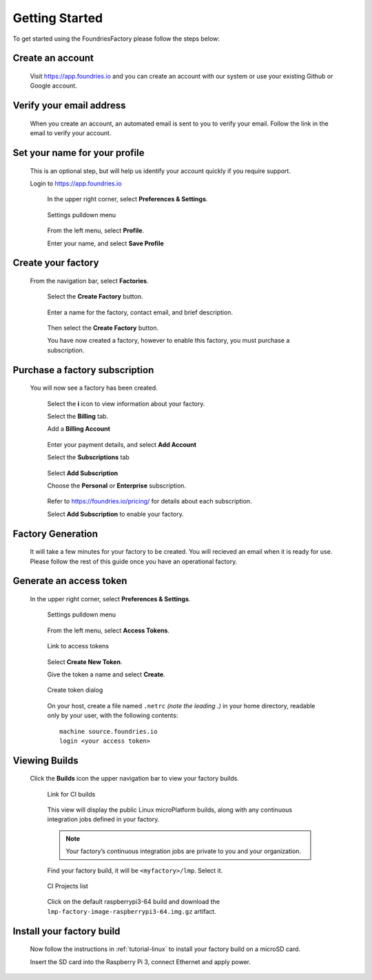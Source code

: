 .. _ref-getting-started:

Getting Started
===============

To get started using the FoundriesFactory please follow the steps below:

Create an account
~~~~~~~~~~~~~~~~~

  Visit https://app.foundries.io and you can create an account with our system or use your existing Github or Google account.

Verify your email address
~~~~~~~~~~~~~~~~~~~~~~~~~

  When you create an account, an automated email is sent to you to verify your email. Follow the link in the email to verify your account.

Set your name for your profile
~~~~~~~~~~~~~~~~~~~~~~~~~~~~~~

  This is an optional step, but will help us identify your account quickly if you require support.

  Login to https://app.foundries.io

   In the upper right corner, select **Preferences & Settings**.

   .. figure:: /_static/settings-pulldown.png
      :alt: Settings pulldown menu
      :align: center
      :width: 3in

      Settings pulldown menu

   From the left menu, select **Profile**.

   Enter your name, and select **Save Profile**

Create your factory
~~~~~~~~~~~~~~~~~~~

  From the navigation bar, select **Factories**.

   .. figure:: /_static/factories.png
      :alt: Factories Page
      :align: center
      :width: 3in

   Select the **Create Factory** button.

   .. figure:: /_static/create-factory.png
      :alt: Create a factory
      :align: center
      :width: 3in

   Enter a name for the factory, contact email, and brief description.

   .. figure:: /_static/factory-details.png
      :alt: Factory Details
      :align: center
      :width: 3in

   Then select the **Create Factory** button.

   You have now created a factory, however to enable this factory, you must purchase a subscription.


Purchase a factory subscription
~~~~~~~~~~~~~~~~~~~~~~~~~~~~~~~

  You will now see a factory has been created.

   .. figure:: /_static/factory-more-info.png
      :alt: Factory Information
      :align: center
      :width: 3in

   Select the **i** icon to view information about your factory.

   Select the **Billing** tab.

   Add a **Billing Account**

   .. figure:: /_static/factory-add-account.png
      :alt: Factory Account
      :align: center
      :width: 3in

   Enter your payment details, and select **Add Account**

   Select the **Subscriptions** tab

   .. figure:: /_static/factory-subscriptions.png
      :alt: Factory Subscriptions
      :align: center
      :width: 3in

   Select **Add Subscription**

   Choose the **Personal** or **Enterprise** subscription.

   .. figure:: /_static/factory-subscription.png
      :alt: Factory Subscription
      :align: center
      :width: 3in

   Refer to https://foundries.io/pricing/ for details about each subscription.

   Select **Add Subscription** to enable your factory.


Factory Generation
~~~~~~~~~~~~~~~~~~
  It will take a few minutes for your factory to be created. You will recieved an email when it is ready for use. Please follow the rest of this guide once you have an operational factory.


Generate an access token
~~~~~~~~~~~~~~~~~~~~~~~~

  In the upper right corner, select **Preferences & Settings**.

   .. figure:: /_static/settings-pulldown.png
      :alt: Settings pulldown menu
      :align: center
      :width: 3in

      Settings pulldown menu

   From the left menu, select **Access Tokens**.

   .. figure:: /_static/access-tokens-link.png
      :alt: Access tokens link
      :align: center
      :width: 3in

      Link to access tokens

   Select **Create New Token**.

   Give the token a name and select **Create**.

   .. figure:: /_static/create-token-dialog.png
      :alt: Create token dialog
      :align: center
      :width: 3in

      Create token dialog

   On your host, create a file named ``.netrc`` *(note the leading .)* in
   your home directory, readable only by your user, with the following contents::

     machine source.foundries.io
     login <your access token>

Viewing Builds
~~~~~~~~~~~~~~ 

  Click the **Builds** icon the upper navigation bar to view your factory builds.

   .. figure:: /_static/builds-link.png
      :alt: Builds icon
      :align: center
      :width: 3in

      Link for CI builds

   This view will display the public Linux microPlatform builds, along with
   any continuous integration jobs defined in your factory.

   .. note::

     Your factory’s continuous integration jobs are private to you and your
     organization.

   Find your factory build, it will be ``<myfactory>/lmp``. Select it.

   .. figure:: /_static/ci-links.png
      :alt: ci.foundries.io
      :align: center
      :width: 2in

      CI Projects list

   Click on the default raspberrypi3-64 build and download the
   ``lmp-factory-image-raspberrypi3-64.img.gz`` artifact.


Install your factory build
~~~~~~~~~~~~~~~~~~~~~~~~~~

  Now follow the instructions in :ref:`tutorial-linux` to install your factory build on a microSD card.

  Insert the SD card into the Raspberry Pi 3, connect Ethernet and apply power.
